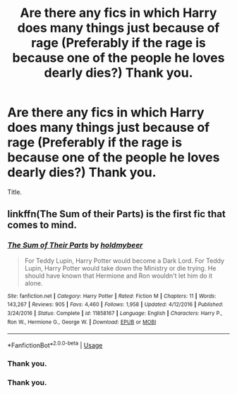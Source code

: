 #+TITLE: Are there any fics in which Harry does many things just because of rage (Preferably if the rage is because one of the people he loves dearly dies?) Thank you.

* Are there any fics in which Harry does many things just because of rage (Preferably if the rage is because one of the people he loves dearly dies?) Thank you.
:PROPERTIES:
:Score: 2
:DateUnix: 1562564725.0
:DateShort: 2019-Jul-08
:FlairText: Request
:END:
Title.


** linkffn(The Sum of their Parts) is the first fic that comes to mind.
:PROPERTIES:
:Author: ParanoidDrone
:Score: 3
:DateUnix: 1562594316.0
:DateShort: 2019-Jul-08
:END:

*** [[https://www.fanfiction.net/s/11858167/1/][*/The Sum of Their Parts/*]] by [[https://www.fanfiction.net/u/7396284/holdmybeer][/holdmybeer/]]

#+begin_quote
  For Teddy Lupin, Harry Potter would become a Dark Lord. For Teddy Lupin, Harry Potter would take down the Ministry or die trying. He should have known that Hermione and Ron wouldn't let him do it alone.
#+end_quote

^{/Site/:} ^{fanfiction.net} ^{*|*} ^{/Category/:} ^{Harry} ^{Potter} ^{*|*} ^{/Rated/:} ^{Fiction} ^{M} ^{*|*} ^{/Chapters/:} ^{11} ^{*|*} ^{/Words/:} ^{143,267} ^{*|*} ^{/Reviews/:} ^{905} ^{*|*} ^{/Favs/:} ^{4,460} ^{*|*} ^{/Follows/:} ^{1,958} ^{*|*} ^{/Updated/:} ^{4/12/2016} ^{*|*} ^{/Published/:} ^{3/24/2016} ^{*|*} ^{/Status/:} ^{Complete} ^{*|*} ^{/id/:} ^{11858167} ^{*|*} ^{/Language/:} ^{English} ^{*|*} ^{/Characters/:} ^{Harry} ^{P.,} ^{Ron} ^{W.,} ^{Hermione} ^{G.,} ^{George} ^{W.} ^{*|*} ^{/Download/:} ^{[[http://www.ff2ebook.com/old/ffn-bot/index.php?id=11858167&source=ff&filetype=epub][EPUB]]} ^{or} ^{[[http://www.ff2ebook.com/old/ffn-bot/index.php?id=11858167&source=ff&filetype=mobi][MOBI]]}

--------------

*FanfictionBot*^{2.0.0-beta} | [[https://github.com/tusing/reddit-ffn-bot/wiki/Usage][Usage]]
:PROPERTIES:
:Author: FanfictionBot
:Score: 1
:DateUnix: 1562594351.0
:DateShort: 2019-Jul-08
:END:


*** Thank you.
:PROPERTIES:
:Score: 1
:DateUnix: 1562594694.0
:DateShort: 2019-Jul-08
:END:


*** Thank you.
:PROPERTIES:
:Score: 1
:DateUnix: 1562616660.0
:DateShort: 2019-Jul-09
:END:
